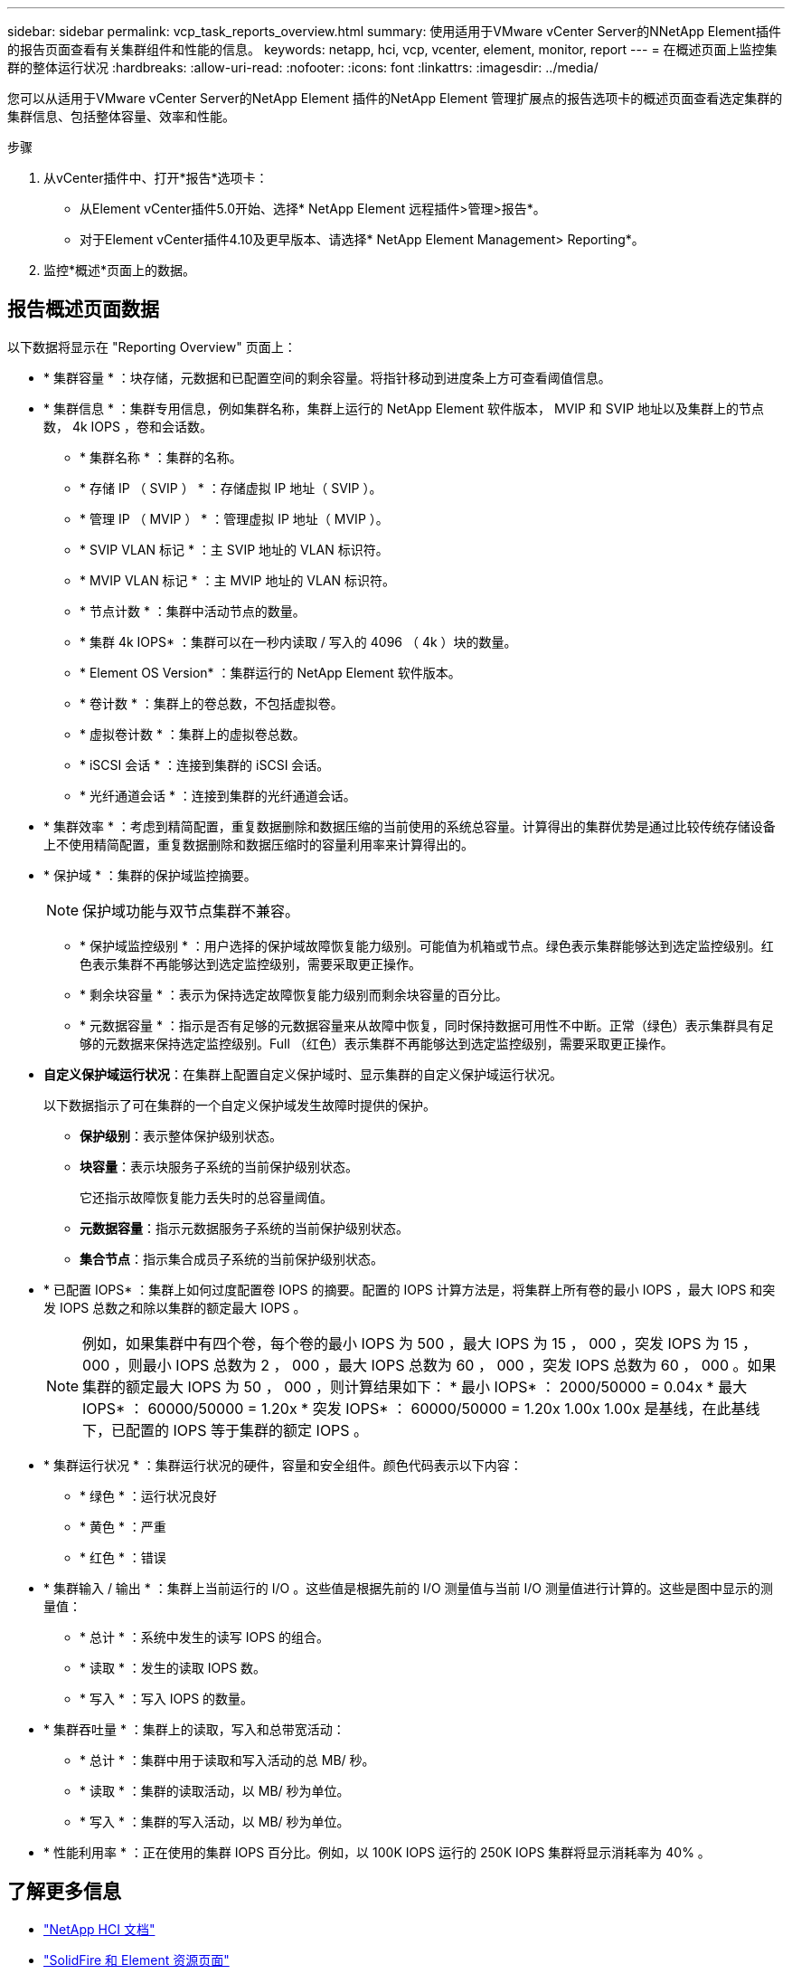 ---
sidebar: sidebar 
permalink: vcp_task_reports_overview.html 
summary: 使用适用于VMware vCenter Server的NNetApp Element插件的报告页面查看有关集群组件和性能的信息。 
keywords: netapp, hci, vcp, vcenter, element, monitor, report 
---
= 在概述页面上监控集群的整体运行状况
:hardbreaks:
:allow-uri-read: 
:nofooter: 
:icons: font
:linkattrs: 
:imagesdir: ../media/


[role="lead"]
您可以从适用于VMware vCenter Server的NetApp Element 插件的NetApp Element 管理扩展点的报告选项卡的概述页面查看选定集群的集群信息、包括整体容量、效率和性能。

.步骤
. 从vCenter插件中、打开*报告*选项卡：
+
** 从Element vCenter插件5.0开始、选择* NetApp Element 远程插件>管理>报告*。
** 对于Element vCenter插件4.10及更早版本、请选择* NetApp Element Management> Reporting*。


. 监控*概述*页面上的数据。




== 报告概述页面数据

以下数据将显示在 "Reporting Overview" 页面上：

* * 集群容量 * ：块存储，元数据和已配置空间的剩余容量。将指针移动到进度条上方可查看阈值信息。
* * 集群信息 * ：集群专用信息，例如集群名称，集群上运行的 NetApp Element 软件版本， MVIP 和 SVIP 地址以及集群上的节点数， 4k IOPS ，卷和会话数。
+
** * 集群名称 * ：集群的名称。
** * 存储 IP （ SVIP ） * ：存储虚拟 IP 地址（ SVIP ）。
** * 管理 IP （ MVIP ） * ：管理虚拟 IP 地址（ MVIP ）。
** * SVIP VLAN 标记 * ：主 SVIP 地址的 VLAN 标识符。
** * MVIP VLAN 标记 * ：主 MVIP 地址的 VLAN 标识符。
** * 节点计数 * ：集群中活动节点的数量。
** * 集群 4k IOPS* ：集群可以在一秒内读取 / 写入的 4096 （ 4k ）块的数量。
** * Element OS Version* ：集群运行的 NetApp Element 软件版本。
** * 卷计数 * ：集群上的卷总数，不包括虚拟卷。
** * 虚拟卷计数 * ：集群上的虚拟卷总数。
** * iSCSI 会话 * ：连接到集群的 iSCSI 会话。
** * 光纤通道会话 * ：连接到集群的光纤通道会话。


* * 集群效率 * ：考虑到精简配置，重复数据删除和数据压缩的当前使用的系统总容量。计算得出的集群优势是通过比较传统存储设备上不使用精简配置，重复数据删除和数据压缩时的容量利用率来计算得出的。
* * 保护域 * ：集群的保护域监控摘要。
+

NOTE: 保护域功能与双节点集群不兼容。

+
** * 保护域监控级别 * ：用户选择的保护域故障恢复能力级别。可能值为机箱或节点。绿色表示集群能够达到选定监控级别。红色表示集群不再能够达到选定监控级别，需要采取更正操作。
** * 剩余块容量 * ：表示为保持选定故障恢复能力级别而剩余块容量的百分比。
** * 元数据容量 * ：指示是否有足够的元数据容量来从故障中恢复，同时保持数据可用性不中断。正常（绿色）表示集群具有足够的元数据来保持选定监控级别。Full （红色）表示集群不再能够达到选定监控级别，需要采取更正操作。


* *自定义保护域运行状况*：在集群上配置自定义保护域时、显示集群的自定义保护域运行状况。
+
以下数据指示了可在集群的一个自定义保护域发生故障时提供的保护。

+
** *保护级别*：表示整体保护级别状态。
** *块容量*：表示块服务子系统的当前保护级别状态。
+
它还指示故障恢复能力丢失时的总容量阈值。

** *元数据容量*：指示元数据服务子系统的当前保护级别状态。
** *集合节点*：指示集合成员子系统的当前保护级别状态。


* * 已配置 IOPS* ：集群上如何过度配置卷 IOPS 的摘要。配置的 IOPS 计算方法是，将集群上所有卷的最小 IOPS ，最大 IOPS 和突发 IOPS 总数之和除以集群的额定最大 IOPS 。
+

NOTE: 例如，如果集群中有四个卷，每个卷的最小 IOPS 为 500 ，最大 IOPS 为 15 ， 000 ，突发 IOPS 为 15 ， 000 ，则最小 IOPS 总数为 2 ， 000 ，最大 IOPS 总数为 60 ， 000 ，突发 IOPS 总数为 60 ， 000 。如果集群的额定最大 IOPS 为 50 ， 000 ，则计算结果如下： * 最小 IOPS* ： 2000/50000 = 0.04x * 最大 IOPS* ： 60000/50000 = 1.20x * 突发 IOPS* ： 60000/50000 = 1.20x 1.00x 1.00x 是基线，在此基线下，已配置的 IOPS 等于集群的额定 IOPS 。

* * 集群运行状况 * ：集群运行状况的硬件，容量和安全组件。颜色代码表示以下内容：
+
** * 绿色 * ：运行状况良好
** * 黄色 * ：严重
** * 红色 * ：错误


* * 集群输入 / 输出 * ：集群上当前运行的 I/O 。这些值是根据先前的 I/O 测量值与当前 I/O 测量值进行计算的。这些是图中显示的测量值：
+
** * 总计 * ：系统中发生的读写 IOPS 的组合。
** * 读取 * ：发生的读取 IOPS 数。
** * 写入 * ：写入 IOPS 的数量。


* * 集群吞吐量 * ：集群上的读取，写入和总带宽活动：
+
** * 总计 * ：集群中用于读取和写入活动的总 MB/ 秒。
** * 读取 * ：集群的读取活动，以 MB/ 秒为单位。
** * 写入 * ：集群的写入活动，以 MB/ 秒为单位。


* * 性能利用率 * ：正在使用的集群 IOPS 百分比。例如，以 100K IOPS 运行的 250K IOPS 集群将显示消耗率为 40% 。




== 了解更多信息

* https://docs.netapp.com/us-en/hci/index.html["NetApp HCI 文档"^]
* https://www.netapp.com/data-storage/solidfire/documentation["SolidFire 和 Element 资源页面"^]

